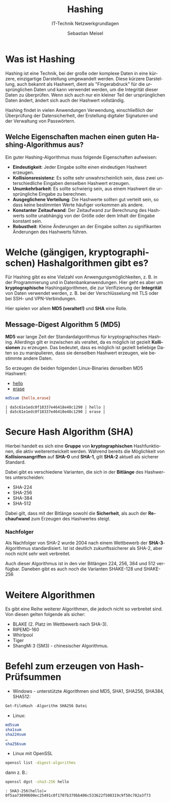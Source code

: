 :LaTeX_PROPERTIES:
#+LANGUAGE:              de
#+OPTIONS:     		 d:nil todo:nil pri:nil tags:nil
#+OPTIONS:	         H:4
#+LaTeX_CLASS: 	         orgstandard
#+LaTeX_CMD:             xelatex
:END:
:REVEAL_PROPERTIES:
#+REVEAL_ROOT: https://cdn.jsdelivr.net/npm/reveal.js
#+REVEAL_REVEAL_JS_VERSION: 4
#+REVEAL_THEME: league
#+REVEAL_EXTRA_CSS: ./mystyle.css
#+REVEAL_HLEVEL: 1
#+OPTIONS: timestamp:nil toc:nil num:nil
:END:

#+TITLE:  Hashing
#+SUBTITLE: IT-Technik Netzwerkgrundlagen
#+AUTHOR: Sebastian Meisel


* Was ist Hashing

Hashing ist eine Technik, bei der große oder komplexe Daten in eine kürzere, einzigartige Darstellung umgewandelt werden. Diese kürzere Darstellung, auch bekannt als Hashwert, dient als "Fingerabdruck" für die ursprünglichen Daten und kann verwendet werden, um die Integrität dieser Daten zu überprüfen. Wenn sich auch nur ein kleiner Teil der ursprünglichen Daten ändert, ändert sich auch der Hashwert vollständig.

Hashing findet in vielen Anwendungen Verwendung, einschließlich der Überprüfung der Datensicherheit, der Erstellung digitaler Signaturen und der Verwaltung von Passwörtern.

** Welche Eigenschaften machen einen guten Hashing-Algorithmus aus?

Ein guter Hashing-Algorithmus muss folgende Eigenschaften aufweisen:
#+ATTR_REVEAL: :frag (appear)
  * *Eindeutigkeit*: Jeder Eingabe sollte einen eindeutigen Hashwert erzeugen.
  * *Kollisionsresistenz*: Es sollte sehr unwahrscheinlich sein, dass zwei unterschiedliche Eingaben denselben Hashwert erzeugen.
  * *Unumkehrbarkeit*: Es sollte schwierig sein, aus einem Hashwert die ursprüngliche Eingabe zu berechnen.
  * *Ausgeglichene Verteilung*: Die Hashwerte sollten gut verteilt sein, so dass keine bestimmten Werte häufiger vorkommen als andere.
  * *Konstanter Zeitaufwand*: Der Zeitaufwand zur Berechnung des Hashwerts sollte unabhängig von der Größe oder dem Inhalt der Eingabe konstant sein.
  *  *Robustheit*: Kleine Änderungen an der Eingabe sollten zu signifikanten Änderungen des Hashwerts führen.

* Welche (gängigen, kryptographischen) Hashalgorithmen gibt es?

  Für Hashing gibt es eine Vielzahl von Anwengungsmöglichkeiten, z. B. in der Programmierung und in Datenbankanwendungen. Hier geht es aber um *kryptographische* Hashingalgorithmen, die zur Verifizierung der *Integrität* von Daten verwendet werden, z. B. bei der Verschlüsselung mit TLS oder bei SSH- und VPN-Verbindungen.

Hier spielen vor allem *MD5 (veraltet!)* und *SHA* eine Rolle.

** Message-Digest Algorithm 5 (MD5)   

*MD5* war lange Zeit der Standardalgorithmus für kryptographisches Hashing. Allerdings gilt er inzwischen als veraltet, da es möglich ist gezielt *Kollisionen* zu erzeugen. Das bedeutet, dass es möglich ist gezielt beliebige Daten so zu manipulieren, dass sie denselben Hashwert erzeugen, wie bestimmte andere Daten.

So erzeugen die beiden folgenden Linux-Binaries denselben MD5 Hashwert:
 * [[https://gitlab.com/ostseepinguin1/itt-net/-/blob/main/hello][hello]]
 * [[https://gitlab.com/ostseepinguin1/itt-net/-/blob/main/erase][erase]]

#+BEGIN_SRC bash    
md5sum {hello,erase}
#+END_SRC

#+BEGIN_EXAMPLE
| da5c61e1edc0f18337e46418e48c1290 | hello |
| da5c61e1edc0f18337e46418e48c1290 | erase |
#+END_EXAMPLE

* Secure Hash Algorithm (SHA)

Hierbei handelt es sich eine *Gruppe* von *kryptographischen* Hashfunktionen, die aktiv weiterentwickelt werden. Während bereits die Möglichkeit von *Kollisionsangriffen* auf *SHA-0* und *SHA-1*, gilt *SHA-2* aktuell als sicherer 
Standard.

#+REVEAL: split

Dabei gibt es verschiedene Varianten, die sich in der *Bitlänge* des Hashwertes unterscheiden:

 * SHA-224
 * SHA-256
 * SHA-384
 * SHA-512

Dabei gilt, dass mit der Bitlänge sowohl die *Sicherheit*, als auch der *Rechaufwand* zum Erzeugen des Hashwertes steigt. 

*** Nachfolger

Als Nachfolger von SHA-2 wurde 2004 nach einem Wettbewerb der *SHA-3*-Algorithmus standardisiert. Ist ist deutlich zukunftssicherer als SHA-2, aber noch nicht sehr weit verbreitet. 

Auch dieser Algorithmus ist in den vier Bitlängen 224, 256, 384 und 512 verfügbar.
Daneben gibt es auch noch die Varianten SHAKE-128 und SHAKE-256

* Weitere Algorithmen

Es gibt eine Reihe weiterer Algorithmen, die jedoch nicht so verbreitet sind. Von diesen gelten folgende als sicher:

 - BLAKE (2. Platz im Wettbewerb nach SHA-3).
 - RIPEMD-160
 - Whirlpool
 - Tiger
 - ShangMi 3 (SM3) - chinesischer Algorithmus.

* Befehl zum erzeugen von Hash-Prüfsummen

 - Windows - unterstützte Algorithmen sind MD5, SHA1, SHA256, SHA384, SHA512:
#+BEGIN_SRC powershell    
 Get-FileHash -Algorithm SHA256 Datei
#+END_SRC

 - Linux: 
#+BEGIN_SRC bash    
 md5sum
 sha1sum
 sha224sum
 …
 sha256sum
#+END_SRC
 
#+REVEAL: split

- Linux mit OpenSSL
#+BEGIN_SRC bash    
 openssl list -digest-algorithms
#+END_SRC

dann z. B.:

#+BEGIN_SRC bash    
openssl dgst -sha3-256 hello
#+END_SRC

#+BEGIN_EXAMPLE
: SHA3-256(hello)= 0f5aa73890600ec25491c0f1707b370bb406c533622f508319c9f50c782a3f73
#+END_EXAMPLE
